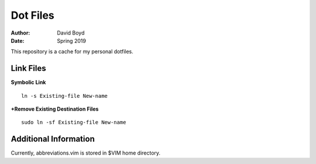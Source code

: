 Dot Files
###########
:Author: David Boyd
:Date: Spring 2019

This repository is a cache for my personal dotfiles.

Link Files
----------

**Symbolic Link**

::

	ln -s Existing-file New-name

**+Remove Existing Destination Files**

::

	sudo ln -sf Existing-file New-name

Additional Information
----------------------

Currently, abbreviations.vim is stored in $VIM home directory.
